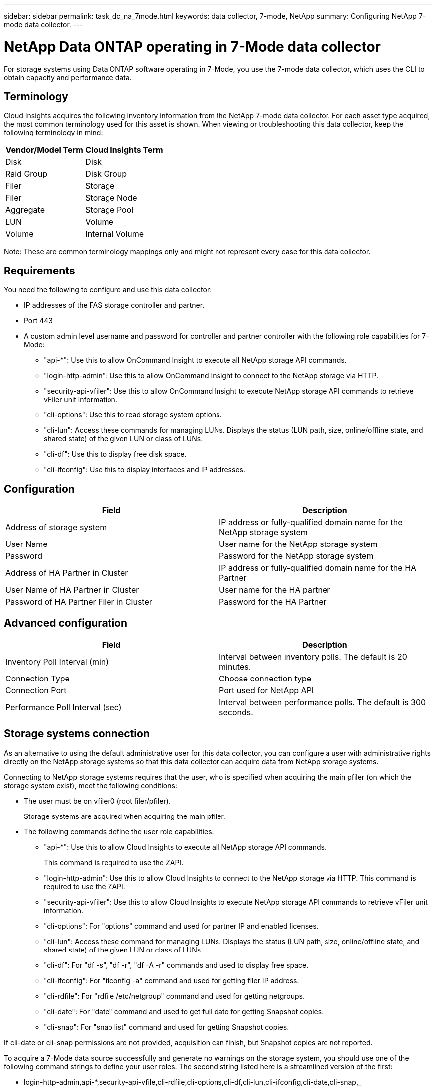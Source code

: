 ---
sidebar: sidebar
permalink: task_dc_na_7mode.html
keywords: data collector, 7-mode, NetApp
summary: Configuring NetApp 7-mode data collector.
---

= NetApp Data ONTAP operating in 7-Mode data collector

:toc: macro
:hardbreaks:
:toclevels: 2
:nofooter:
:icons: font
:linkattrs:
:imagesdir: ./media/



[.lead]

For storage systems using Data ONTAP software operating in 7-Mode, you use the 7-mode data collector, which uses the CLI to obtain capacity and performance data. 

== Terminology

Cloud Insights acquires the following inventory information from the NetApp 7-mode data collector. For each asset type acquired, the most common terminology used for this asset is shown. When viewing or troubleshooting this data collector, keep the following terminology in mind:

[cols=2*, options="header", cols"50,50"]
|===
|Vendor/Model Term | Cloud Insights Term
|Disk|Disk
|Raid Group|Disk Group
|Filer|Storage
|Filer|Storage Node
|Aggregate|Storage Pool
|LUN|Volume
|Volume|Internal Volume
|===

Note: These are common terminology mappings only and might not represent every case for this data collector.

== Requirements 

You need the following to configure and use this data collector:

* IP addresses of the FAS storage controller and partner.
* Port 443
* A custom admin level username and password for controller and partner controller with the following role capabilities for 7-Mode:
** "api-*": Use this to allow OnCommand Insight to execute all NetApp storage API commands. 
** "login-http-admin": Use this to allow OnCommand Insight to connect to the NetApp storage via HTTP. 
** "security-api-vfiler": Use this to allow OnCommand Insight to execute NetApp storage API commands to retrieve vFiler unit information. 
** "cli-options": Use this to read storage system options. 
** "cli-lun": Access these commands for managing LUNs. Displays the status (LUN path, size, online/offline state, and shared state) of the given LUN or class of LUNs. 
** "cli-df": Use this to display free disk space. 
** "cli-ifconfig": Use this to display interfaces and IP addresses. 

== Configuration 

[cols=2*, options="header", cols"50,50"]
|===
|Field|Description
|Address of storage system|IP address or fully-qualified domain name for the NetApp storage system
|User Name|User name for the NetApp storage system
|Password|Password for the NetApp storage system
|Address of HA Partner in Cluster|IP address or fully-qualified domain name for the HA Partner
|User Name of HA Partner in Cluster|User name for the HA partner
|Password of HA Partner Filer in Cluster|Password for the  HA Partner 
|===

== Advanced configuration

[cols=2*, options="header", cols"50,50"]
|===
|Field|Description
|Inventory Poll Interval (min)|Interval between inventory polls. The default is 20 minutes.
|Connection Type|Choose connection type
|Connection Port|Port used for NetApp API
|Performance Poll Interval (sec)|Interval between performance polls. The default is 300 seconds. 
|===

== Storage systems connection

As an alternative to using the default administrative user for this data collector, you can configure a user with administrative rights directly on the NetApp storage systems so that this data collector can acquire data from NetApp storage systems.

Connecting to NetApp storage systems requires that the user, who is specified when acquiring the main pfiler (on which the storage system exist), meet the following conditions:

* The user must be on vfiler0 (root filer/pfiler).
+ 
Storage systems are acquired when acquiring the main pfiler.

* The following commands define the user role capabilities:
** "api-*": Use this to allow Cloud Insights to execute all NetApp storage API commands. 
+
This command is required to use the ZAPI.

** "login-http-admin": Use this to allow Cloud Insights to connect to the NetApp storage via HTTP. This command is required to use the ZAPI.

** "security-api-vfiler": Use this to allow Cloud Insights to execute NetApp storage API commands to retrieve vFiler unit information.

** "cli-options": For "options" command and used for partner IP and enabled licenses.

** "cli-lun": Access these command for managing LUNs. Displays the status (LUN path, size, online/offline state, and shared state) of the given LUN or class of LUNs.
** "cli-df": For "df -s", "df -r", "df -A -r" commands and used to display free space.
** "cli-ifconfig": For "ifconfig -a" command and used for getting filer IP address.
** "cli-rdfile": For "rdfile /etc/netgroup" command and used for getting netgroups.
** "cli-date": For "date" command and used to get full date for getting Snapshot copies.
** "cli-snap": For "snap list" command and used for getting Snapshot copies.

If cli-date or cli-snap permissions are not provided, acquisition can finish, but Snapshot copies are not reported.

To acquire a 7-Mode data source successfully and generate no warnings on the storage system, you should use one of the following command strings to define your user roles. The second string listed here is a streamlined version of the first:

* login-http-admin,api-*,security-api-vfile,cli-rdfile,cli-options,cli-df,cli-lun,cli-ifconfig,cli-date,cli-snap,_
 
* login-http-admin,api-* ,security-api-vfile,cli- 


== Troubleshooting
Some things to try if you encounter problems with this data collector:

==== Inventory

[cols=2*, options="header", cols"50,50"]
|===
|Problem:|Try this:
|Receive 401 HTTP response or 13003 ZAPI error code and ZAPI returns “Insufficient privileges” or “not authorized for this command”| Check username and password, and user privileges/permissions.
|“Failed to execute command” error|Check whether the user has the following permission on the device:
•	api-*
•	cli-date
•	cli-df
•	cli-ifconfig
•	cli-lun
•	cli-operations
•	cli-rdfile
•	cli-snap
•	login-http-admin
•	security-api-vfiler
Also check if the ONTAP version is supported by Cloud Insights and verify if the credentials used match device credentials

|Cluster version is < 8.1| Cluster minimum supported version is 8.1. Upgrade to minimum supported version.
|ZAPI returns "cluster role is not cluster_mgmt LIF"|AU needs to talk to cluster management IP. Check the IP and change to a different IP if necessary
|Error: “7 Mode filers are not supported”| This can happen if you use this data collector to discover 7 mode filer. Change IP to point to cdot filer instead. 
|ZAPI command fails after retry| AU has communication problem with the cluster. Check network, port number, and IP address. User should also try to run a command from command line from the AU machine. 
|AU failed to connect to ZAPI|Check IP/port connectivity and assert ZAPI configuration.  
|AU failed to connect to ZAPI via HTTP| Check whether ZAPI port accepts plaintext. If AU tries to send plaintext to an SSL socket, the communication fails.
|Communication fails with SSLException|AU is attempting to send SSL to a plaintext port on a filer. Check whether the ZAPI port accepts SSL, or use a different port.
|Additional Connection errors:

ZAPI response has error code 13001, “database  is not open”
  
ZAPI error code is 60 and response contains “API did not finish on time”
  
ZAPI response contains “initialize_session() returned NULL environment”
  
ZAPI error code is 14007 and response contains “Node is not healthy”

|Check network, port number, and IP address. User should also try to run a command from command line from the AU machine. 
|Socket timeout error with ZAPI|Check filer connectivity and/or increase timeout.
|“C Mode clusters are not supported by the 7 Mode data source” error|Check IP and change the IP to a 7 Mode cluster.
|“Failed to connect to vFiler” error| Check that the acquiring user capabilities include the following at a minimum: 
api-*
security-api-vfiler
login-http-admin
Confirm that filer is running minimum ONTAPI version 1.7.
|===



----------




